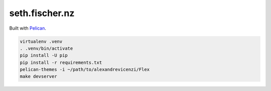 ===============
seth.fischer.nz
===============

|test-status|

Built with `Pelican`_.


.. code-block:: text

    virtualenv .venv
    . .venv/bin/activate
    pip install -U pip
    pip install -r requirements.txt
    pelican-themes -i ~/path/to/alexandrevicenzi/Flex
    make devserver


.. _`Pelican`: http://getpelican.com/

.. |test-status| image:: https://github.com/sethfischer/sethfischer.github.io/workflows/test/badge.svg
    :target: https://github.com/sethfischer/sethfischer.github.io/actions?query=workflow%3Atest
    :alt: Test Status
